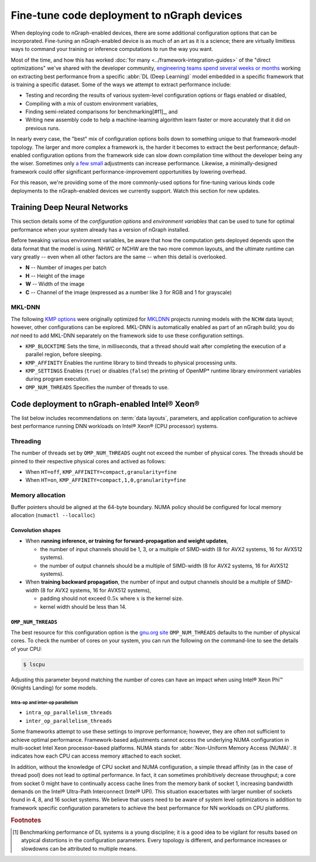 .. tune-for-deployment.rst


############################################
Fine-tune code deployment to nGraph devices  
############################################

When deploying code to nGraph-enabled devices, there are some additional 
configuration options that can be incorporated. Fine-tuning an nGraph-enabled
device is as much of an art as it is a science; there are virtually limitless
ways to command your training or inference computations to run the way you want.  

Most of the time, and how this has worked :doc:`for many <../framework-integration-guides>` 
of the "direct optimizations" we've shared with the developer community, 
`engineering teams spend several weeks or months`_ working on extracting best 
performance from a specific :abbr:`DL (Deep Learning)` model embedded in a 
specific framework that is training a specific dataset. Some of the ways we 
attempt to extract performance include: 

* Testing and recording the results of various system-level configuration options
  or flags enabled or disabled,
* Compiling with a mix of custom environment variables, 
* Finding semi-related comparisons for benchmarking[#f1]_, and 
* Writing new assembly code to help a machine-learning algorithm learn faster or 
  more accurately that it did on previous runs. 

In nearly every case, the "best" mix of configuration options boils down to 
something unique to that framework-model topology. The larger and more complex a 
framework is, the harder it becomes to extract the best performance; default-enabled
configuration options from the framework side can slow down compilation time 
without the developer being any the wiser. Sometimes only `a few small`_ 
adjustments can increase performance. Likewise, a minimally-designed framework
could offer significant performance-improvement opportunities by lowering overhead.

For this reason, we're providing some of the more commonly-used options for 
fine-tuning various kinds code deployments to the nGraph-enabled devices we 
currently support. Watch this section for new updates. 


Training Deep Neural Networks
==============================

This section details some of the *configuration options* and *environment variables* 
that can be used to tune for optimal performance when your system already has a
version of nGraph installed.  

Before tweaking various environment variables, be aware that how the computation 
gets deployed depends upon the data format that the model is using. NHWC or NCHW
are the two more common layouts, and the ultimate runtime can vary greatly -- 
even when all other factors are the same -- when this detail is overlooked.

* **N** -- Number of images per batch
* **H** -- Height of the image
* **W** -- Width of the image
* **C** -- Channel of the image (expressed as a number like 3 for RGB and 1 
  for grayscale)

MKL-DNN
-------

The following `KMP options`_ were originally optimized for `MKLDNN`_ projects 
running models with the ``NCHW`` data layout; however, other configurations can 
be explored. MKL-DNN is automatically enabled as part of an nGraph build; you do 
*not* need to add MKL-DNN separately on the framework side to use these 
configuration settings.  

* ``KMP_BLOCKTIME`` Sets the time, in milliseconds, that a thread should wait 
  after completing the execution of a parallel region, before sleeping.
* ``KMP_AFFINITY`` Enables the runtime library to bind threads to physical 
  processing units. 
* ``KMP_SETTINGS`` Enables (``true``) or disables (``false``) the printing of 
  OpenMP* runtime library environment variables during program execution.
* ``OMP_NUM_THREADS`` Specifies the number of threads to use.


Code deployment to nGraph-enabled Intel® Xeon®
==============================================

The list below includes recommendations on :term:`data layouts`, parameters, and 
application configuration to achieve best performance running DNN workloads on 
Intel® Xeon® (CPU processor) systems.

Threading 
---------

The number of threads set by ``OMP_NUM_THREADS`` ought not exceed the number of 
physical cores. The threads should be pinned to their respective physical cores 
and actived as follows:

* When ``HT=off``, ``KMP_AFFINITY=compact,granularity=fine``

* When ``HT=on``, ``KMP_AFFINITY=compact,1,0,granularity=fine``


Memory allocation 
-----------------

Buffer pointers should be aligned at the 64-byte boundary. NUMA policy should be 
configured for local memory allocation (``numactl --localloc``)

Convolution shapes
^^^^^^^^^^^^^^^^^^
* When **running inference, or training for forward-propagation and weight 
  updates**,
  
  - the number of input channels should be 1, 3, or a multiple of SIMD-width (8 
    for AVX2 systems, 16 for AVX512 systems). 
  - the number of output channels should be a multiple of SIMD-width (8 for AVX2 
    systems, 16 for AVX512 systems).

* When **training backward propagation**, the number of input and output 
  channels should be a multiple of SIMD-width (8 for AVX2 systems, 16 for AVX512 
  systems),
  
  - padding should not exceed :math:`0.5x` where :math:`x` is the kernel size.
  - kernel width should be less than 14.


``OMP_NUM_THREADS``
^^^^^^^^^^^^^^^^^^^

The best resource for this configuration option is the `gnu.org site`_ 
``OMP_NUM_THREADS`` defaults to the number of physical cores. To check the 
number of cores on your system, you can run the following on the command-line to 
see the details of your CPU: 

.. code-block:: console

   $ lscpu

Adjusting this parameter beyond matching the number of cores can have an impact 
when using Intel® Xeon Phi™ (Knights Landing) for some models. 

Intra-op and inter-op parallelism 
~~~~~~~~~~~~~~~~~~~~~~~~~~~~~~~~~

* ``intra_op_parallelism_threads``
* ``inter_op_parallelism_threads``

Some frameworks attempt to use these settings to improve performance; however, 
they are often not sufficient to achieve optimal performance. Framework-based 
adjustments cannot access the underlying  NUMA configuration in multi-socket 
Intel Xeon processor-based platforms.  NUMA stands for :abbr:`Non-Uniform Memory Access (NUMA)`. 
It indicates how each CPU can access memory attached to each socket. 

In addition, without the knowledge of CPU socket and NUMA configuration, a simple 
thread affinity (as in the case of thread pool) does not lead to optimal 
performance. In fact, it can sometimes prohibitively decrease throughput; a 
core from socket 0 might have to continually access cache lines from the memory 
bank of socket 1, increasing bandwidth demands on the Intel® Ultra-Path 
Interconnect (Intel® UPI). This situation exacerbates with larger number of 
sockets found in 4, 8, and 16 socket systems. We believe that users need to be 
aware of system level optimizations in addition to framework specific 
configuration parameters to achieve the best performance for NN workloads on 
CPU platforms.




.. rubric:: Footnotes

.. [#f1] Benchmarking performance of DL systems is a young discipline; it is a
   good idea to be vigilant for results based on atypical distortions in the 
   configuration parameters. Every topology is different, and performance 
   increases or slowdowns can be attributed to multiple means.    

.. _engineering teams spend several weeks or months: https://ai.intel.com/accelerating-deep-learning-training-inference-system-level-optimizations
.. _a few small: https://software.intel.com/en-us/articles/boosting-deep-learning-training-inference-performance-on-xeon-and-xeon-phi
.. _KMP options: https://software.intel.com/en-us/node/522691
.. _MKLDNN: https://github.com/intel/mkl-dnn
.. _gnu.org site: https://gcc.gnu.org/onlinedocs/libgomp/Environment-Variables.html